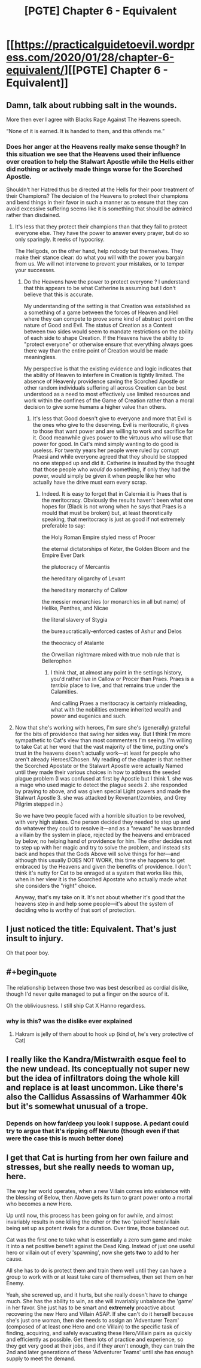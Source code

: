#+TITLE: [PGTE] Chapter 6 - Equivalent

* [[https://practicalguidetoevil.wordpress.com/2020/01/28/chapter-6-equivalent/][[PGTE] Chapter 6 - Equivalent]]
:PROPERTIES:
:Author: mafidufa
:Score: 50
:DateUnix: 1580196450.0
:END:

** Damn, talk about rubbing salt in the wounds.

More then ever I agree with Blacks Rage Against The Heavens speech.

“None of it is earned. It is handed to them, and this offends me.”
:PROPERTIES:
:Author: Belgarion262
:Score: 44
:DateUnix: 1580198978.0
:END:

*** Does her anger at the Heavens really make sense though? In this situation we see that the Heavens used their influence over creation to help the Stalwart Apostle while the Hells either did nothing or actively made things worse for the Scorched Apostle.

Shouldn't her Hatred thus be directed at the Hells for their poor treatment of their Champions? The decision of the Heavens to protect their champions and bend things in their favor in such a manner as to ensure that they can avoid excessive suffering seems like it is something that should be admired rather than disdained.
:PROPERTIES:
:Author: CaseyAshford
:Score: 3
:DateUnix: 1580247516.0
:END:

**** It's less that they protect their champions than that they fail to protect everyone else. They have the power to answer every prayer, but do so only sparingly. It reeks of hypocrisy.

The Hellgods, on the other hand, help nobody but themselves. They make their stance clear: do what you will with the power you bargain from us. We will not intervene to prevent your mistakes, or to temper your successes.
:PROPERTIES:
:Author: Frommerman
:Score: 9
:DateUnix: 1580249934.0
:END:

***** Do the Heavens have the power to protect everyone ? I understand that this appears to be what Catherine is assuming but I don't believe that this is accurate.

My understanding of the setting is that Creation was established as a something of a game between the forces of Heaven and Hell where they can compete to prove some kind of abstract point on the nature of Good and Evil. The status of Creation as a Contest between two sides would seem to mandate restrictions on the ability of each side to shape Creation. If the Heavens have the ability to "protect everyone" or otherwise ensure that everything always goes there way than the entire point of Creation would be made meaningless.

My perspective is that the existing evidence and logic indicates that the ability of Heaven to interfere in Creation is tightly limited. The absence of Heavenly providence saving the Scorched Apostle or other random individuals suffering all across Creation can be best understood as a need to most effectively use limited resources and work within the confines of the Game of Creation rather than a moral decision to give some humans a higher value than others.
:PROPERTIES:
:Author: CaseyAshford
:Score: 10
:DateUnix: 1580264957.0
:END:

****** It's less that Good doesn't give to everyone and more that Evil is the ones who give to the deserving. Evil is meritocratic, it gives to those that want power and are willing to work and sacrifice for it. Good meanwhile gives power to the virtuous who will use that power for good. In Cat's mind simply wanting to do good is useless. For twenty years her people were ruled by corrupt Praesi and while everyone agreed that they should be stopped no one stepped up and did it. Catherine is insulted by the thought that those people who /would/ do something, if only they had the power, would simply be given it when people like her who actually have the drive must earn every scrap.
:PROPERTIES:
:Score: 2
:DateUnix: 1580303415.0
:END:

******* Indeed. It is easy to forget that in Calernia it is Praes that is the meritocracy. Obviously the results haven't been what one hopes for (Black is not wrong when he says that Praes is a mould that must be broken) but, at least theoretically speaking, that meritocracy is just as good if not extremely preferable to say:

 

the Holy Roman Empire styled mess of Procer

the eternal dictatorships of Keter, the Golden Bloom and the Empire Ever Dark

the plutocracy of Mercantis

the hereditary oligarchy of Levant

the hereditary monarchy of Callow

the messier monarchies (or monarchies in all but name) of Helike, Penthes, and Nicae

the literal slavery of Stygia

the bureaucratically-enforced castes of Ashur and Delos

the theocracy of Atalante

the Orwellian nightmare mixed with true mob rule that is Bellerophon
:PROPERTIES:
:Author: ATRDCI
:Score: 2
:DateUnix: 1580321212.0
:END:

******** I think that, at almost any point in the settings history, you'd rather live in Callow or Procer than Praes. Praes is a /terrible/ place to live, and that remains true under the Calamities.

And calling Praes a meritocracy is certainly misleading, what with the nobilities extreme inherited wealth and power and eugenics and such.
:PROPERTIES:
:Author: BluSacro
:Score: 2
:DateUnix: 1580524886.0
:END:


**** Now that she's working with heroes, I'm sure she's (generally) grateful for the bits of providence that swing her sides way. But I think I'm more sympathetic to Cat's view than most commenters I'm seeing. I'm willing to take Cat at her word that the vast majority of the time, putting one's trust in the heavens doesn't actually work---at least for people who aren't already Heroes/Chosen. My reading of the chapter is that neither the Scorched Apostate or the Stalwart Apostle were actually Named until they made their various choices in how to address the seeded plague problem (I was confused at first by Apostle but I think 1. she was a mage who used magic to detect the plague seeds 2. she responded by praying to above, and was given special Light powers and made the Stalwart Apostle 3. she was attacked by Revenant/zombies, and Grey Pilgrim stepped in.)

So we have two people faced with a horrible situation to be revolved, with very high stakes. One person decided they needed to step up and do whatever they could to resolve it---and as a "reward" he was branded a villain by the system in place, rejected by the heavens and embraced by below, no helping hand of providence for him. The other decides not to step up with her magic and try to solve the problem, and instead sits back and hopes that the Gods Above will solve things for her---and although this usually DOES NOT WORK, this time she happens to get embraced by the Heavens and given the benefits of providence. I don't think it's nutty for Cat to be enraged at a system that works like this, when in her view it is the Scorched Apostate who actually made what she considers the "right" choice.

Anyway, that's my take on it. It's not about whether it's good that the heavens step in and help some people---it's about the system of deciding who is worthy of that sort of protection.
:PROPERTIES:
:Author: RidesThe7
:Score: 3
:DateUnix: 1580314657.0
:END:


** I just noticed the title: Equivalent. That's just insult to injury.

Oh that poor boy.
:PROPERTIES:
:Author: s-mores
:Score: 24
:DateUnix: 1580214569.0
:END:


** #+begin_quote
  The relationship between those two was best described as cordial dislike, though I'd never quite managed to put a finger on the source of it.
#+end_quote

Oh the obliviousness. I still ship Cat X Hanno regardless.
:PROPERTIES:
:Author: vimefer
:Score: 25
:DateUnix: 1580218392.0
:END:

*** why is this? was the dislike ever explained
:PROPERTIES:
:Author: Ateddehber
:Score: 5
:DateUnix: 1580222811.0
:END:

**** Hakram is jelly of them about to hook up (kind of, he's very protective of Cat)
:PROPERTIES:
:Author: Ardvarkeating101
:Score: 21
:DateUnix: 1580223849.0
:END:


** I really like the Kandra/Mistwraith esque feel to the new undead. Its conceptually not super new but the idea of infiltrators doing the whole kill and replace is at least uncommon. Like there's also the Callidus Assassins of Warhammer 40k but it's somewhat unusual of a trope.
:PROPERTIES:
:Author: anenymouse
:Score: 13
:DateUnix: 1580207209.0
:END:

*** Depends on how far/deep you look I suppose. A pedant could try to argue that it's ripping off Naruto (though even if that were the case this is much better done)
:PROPERTIES:
:Author: ATRDCI
:Score: 2
:DateUnix: 1580321475.0
:END:


** I get that Cat is hurting from her own failure and stresses, but she really needs to woman up, here.

The way her world operates, when a new Villain comes into existence with the blessing of Below, then Above gets its turn to grant power onto a mortal who becomes a new Hero.

Up until now, this process has been going on for awhile, and almost invariably results in one killing the other or the two 'paired' hero/villain being set up as potent rivals for a duration. Over time, those balanced out.

Cat was the first one to take what is essentially a zero sum game and make it into a net positive benefit against the Dead King. Instead of just one useful hero or villain out of every 'spawning', now she gets *two* to add to her cause.

All she has to do is protect them and train them well until they can have a group to work with or at least take care of themselves, then set them on her Enemy.

Yeah, she screwed up, and it hurts, but she really doesn't have to change much. She has the ability to win, as she will invariably unbalance the 'game' in her favor. She just has to be smart and *extremely* proactive about recovering the new Hero and Villain ASAP. If she can't do it herself because she's just one woman, then she needs to assign an 'Adventurer Team' (composed of at least one Hero and one Villain) to the specific task of finding, acquiring, and safely evacuating these Hero/Villain pairs as quickly and efficiently as possible. Get them lots of practice and experience, so they get very good at their jobs, and if they aren't enough, they can train the 2nd and later generations of these 'Adventurer Teams' until she has enough supply to meet the demand.
:PROPERTIES:
:Author: RynnisOne
:Score: 9
:DateUnix: 1580279099.0
:END:
